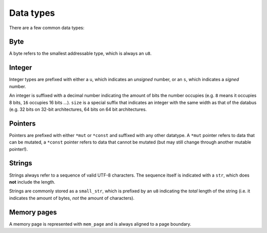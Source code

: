 ==========
Data types
==========

There are a few common data types:


Byte
~~~~

A byte refers to the smallest addressable type, which is always an ``u8``.


Integer
~~~~~~~

Integer types are prefixed with either a ``u``, which indicates an *unsigned*
number, or an ``s``, which indicates a *signed* number.

An integer is suffixed with a decimal number indicating the amount of bits
the number occupies (e.g. ``8`` means it occupies 8 bits, ``16`` occupies
16 bits ...). ``size`` is a special suffix that indicates an integer with
the same width as that of the databus (e.g. 32 bits on 32-bit architectures,
64 bits on 64 bit architectures.


Pointers
~~~~~~~~

Pointers are prefixed with either ``*mut`` or ``*const`` and suffixed with
any other datatype. A ``*mut`` pointer refers to data that can be mutated,
a ``*const`` pointer refers to data that cannot be mutated (but may still
change through another mutable pointer!).


Strings
~~~~~~~

Strings always refer to a sequence of valid UTF-8 characters. The sequence
itself is indicated with a ``str``, which does **not** include the length.

Strings are commonly stored as a ``small_str``, which is prefixed by an
``u8`` indicating the *total* length of the string (i.e. it indicates
the amount of bytes, *not* the amount of characters).


Memory pages
~~~~~~~~~~~~

A memory page is represented with ``mem_page`` and is always aligned to a
page boundary.
